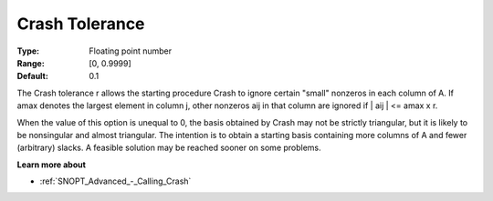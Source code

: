.. _SNOPT_Advanced_-_Crash_Tolerance:


Crash Tolerance
===============



:Type:	Floating point number	
:Range:	[0, 0.9999]	
:Default:	0.1	



The Crash tolerance r allows the starting procedure Crash to ignore certain "small" nonzeros in each column of A. If amax denotes the largest element in column j, other nonzeros aij in that column are ignored if | aij | <= amax x r.



When the value of this option is unequal to 0, the basis obtained by Crash may not be strictly triangular, but it is likely to be nonsingular and almost triangular. The intention is to obtain a starting basis containing more columns of A and fewer (arbitrary) slacks. A feasible solution may be reached sooner on some problems. 



**Learn more about** 

*	:ref:`SNOPT_Advanced_-_Calling_Crash`  



